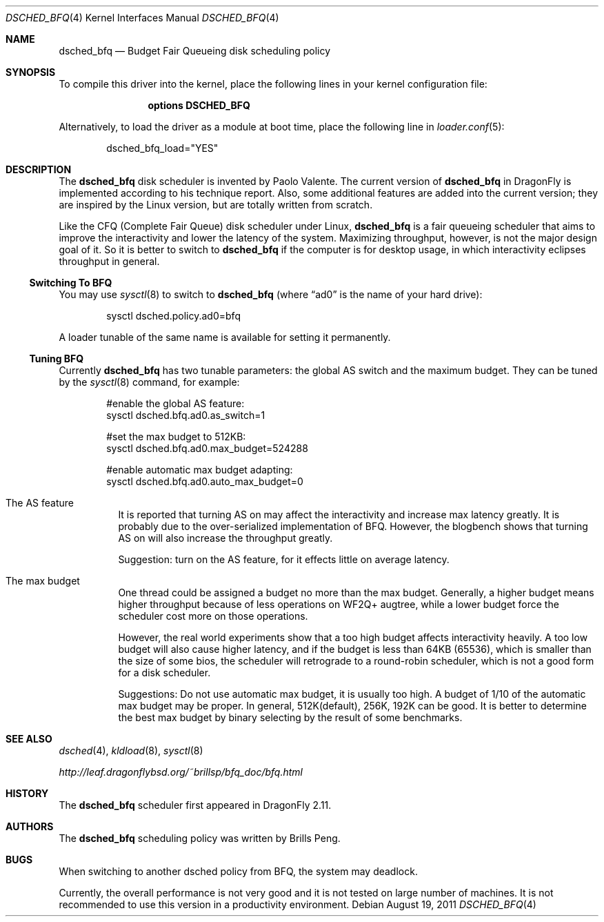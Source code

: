 .\"
.\" Copyright (c) 2011
.\"	The DragonFly Project.  All rights reserved.
.\"
.\" Redistribution and use in source and binary forms, with or without
.\" modification, are permitted provided that the following conditions
.\" are met:
.\"
.\" 1. Redistributions of source code must retain the above copyright
.\"    notice, this list of conditions and the following disclaimer.
.\" 2. Redistributions in binary form must reproduce the above copyright
.\"    notice, this list of conditions and the following disclaimer in
.\"    the documentation and/or other materials provided with the
.\"    distribution.
.\" 3. Neither the name of The DragonFly Project nor the names of its
.\"    contributors may be used to endorse or promote products derived
.\"    from this software without specific, prior written permission.
.\"
.\" THIS SOFTWARE IS PROVIDED BY THE COPYRIGHT HOLDERS AND CONTRIBUTORS
.\" ``AS IS'' AND ANY EXPRESS OR IMPLIED WARRANTIES, INCLUDING, BUT NOT
.\" LIMITED TO, THE IMPLIED WARRANTIES OF MERCHANTABILITY AND FITNESS
.\" FOR A PARTICULAR PURPOSE ARE DISCLAIMED.  IN NO EVENT SHALL THE
.\" COPYRIGHT HOLDERS OR CONTRIBUTORS BE LIABLE FOR ANY DIRECT, INDIRECT,
.\" INCIDENTAL, SPECIAL, EXEMPLARY OR CONSEQUENTIAL DAMAGES (INCLUDING,
.\" BUT NOT LIMITED TO, PROCUREMENT OF SUBSTITUTE GOODS OR SERVICES;
.\" LOSS OF USE, DATA, OR PROFITS; OR BUSINESS INTERRUPTION) HOWEVER CAUSED
.\" AND ON ANY THEORY OF LIABILITY, WHETHER IN CONTRACT, STRICT LIABILITY,
.\" OR TORT (INCLUDING NEGLIGENCE OR OTHERWISE) ARISING IN ANY WAY OUT
.\" OF THE USE OF THIS SOFTWARE, EVEN IF ADVISED OF THE POSSIBILITY OF
.\" SUCH DAMAGE.
.\"
.Dd August 19, 2011
.Dt DSCHED_BFQ 4
.Os
.Sh NAME
.Nm dsched_bfq
.Nd Budget Fair Queueing disk scheduling policy
.Sh SYNOPSIS
To compile this driver into the kernel,
place the following lines in your
kernel configuration file:
.Bd -ragged -offset indent
.Cd "options DSCHED_BFQ"
.Ed
.Pp
Alternatively, to load the driver as a
module at boot time, place the following line in
.Xr loader.conf 5 :
.Bd -literal -offset indent
dsched_bfq_load="YES"
.Ed
.Sh DESCRIPTION
The
.Nm
disk scheduler is invented by Paolo Valente.
The current version of
.Nm
in
.Dx
is implemented according to his technique report.
Also, some additional features are added into the current version;
they are inspired by the Linux version, but are totally written from scratch.
.Pp
Like the CFQ (Complete Fair Queue) disk scheduler under Linux,
.Nm
is a fair queueing scheduler that aims to improve the interactivity and
lower the latency of the system.
Maximizing throughput, however, is not the major design goal of it.
So it is better to switch to
.Nm
if the computer is for desktop usage, in which interactivity eclipses
throughput in general.
.Ss Switching To BFQ
You may use
.Xr sysctl 8
to switch to
.Nm
(where
.Dq ad0
is the name of your hard drive):
.Bd -literal -offset indent
sysctl dsched.policy.ad0=bfq
.Ed
.Pp
A loader tunable of the same name is available for setting it permanently.
.Ss Tuning BFQ
Currently
.Nm
has two tunable parameters: the global AS switch and the maximum budget.
They can be tuned by the
.Xr sysctl 8
command, for example:
.Bd -literal -offset indent
#enable the global AS feature:
sysctl dsched.bfq.ad0.as_switch=1

#set the max budget to 512KB:
sysctl dsched.bfq.ad0.max_budget=524288

#enable automatic max budget adapting:
sysctl dsched.bfq.ad0.auto_max_budget=0
.Ed
.Bl -tag -width indent
.It The AS feature
It is reported that turning AS on may affect the interactivity and increase
max latency greatly.
It is probably due to the over-serialized implementation of BFQ.
However, the blogbench shows that turning AS
on will also increase the throughput greatly.
.Pp
Suggestion: turn on the AS feature, for it effects little on average
latency.
.It The max budget
One thread could be assigned a budget no more than the max budget.
Generally,
a higher budget means higher throughput because of less operations on
WF2Q+ augtree, while a lower budget force the scheduler cost more on
those operations.
.Pp
However, the real world experiments show that a too high budget affects
interactivity heavily.
A too low budget will also cause higher latency, and
if the budget is less than 64KB (65536), which is smaller than the size of
some bios, the scheduler will retrograde to a round-robin scheduler, which
is not a good form for a disk scheduler.
.Pp
Suggestions: Do not use automatic max budget, it is usually too high.
A budget of 1/10 of the automatic max budget may be proper.
In general, 512K(default), 256K, 192K can be good.
It is better to determine the
best max budget by binary selecting by the result of some benchmarks.
.El
.Sh SEE ALSO
.Xr dsched 4 ,
.Xr kldload 8 ,
.Xr sysctl 8
.Pp
.Pa http://leaf.dragonflybsd.org/~brillsp/bfq_doc/bfq.html
.Sh HISTORY
The
.Nm
scheduler first appeared in
.Dx 2.11 .
.Sh AUTHORS
The
.Nm
scheduling policy was written by
.An Brills Peng.
.Sh BUGS
When switching to another dsched policy from BFQ, the system may deadlock.
.Pp
Currently, the overall performance is not very good and it is not tested on
large number of machines.
It is not recommended to use this version in a productivity environment.
